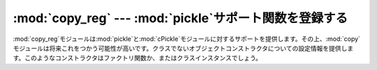 
:mod:`copy_reg` --- :mod:`pickle`サポート関数を登録する
=======================================================

.. module:: copy_reg
   :synopsis: pickleサポート関数を登録する。


.. index::
   module: pickle
   module: cPickle
   module: copy

:mod:`copy_reg`モジュールは:mod:`pickle`と:mod:`cPickle`モジュールに対するサポートを提供します。その上、:mod:`copy`モジュールは将来これをつかう可能性が高いです。クラスでないオブジェクトコンストラクタについての設定情報を提供します。このようなコンストラクタはファクトリ関数か、またはクラスインスタンスでしょう。


.. function:: constructor(object)

   *object*を有効なコンストラクタであると宣言します。*object*が呼び出し可能でなければ(そして、それゆえコンストラクタとして有効でないならば)、:exc:`TypeError`を発生します。


.. function:: pickle(type, function[, constructor])

   *function*が型*type*のオブジェクトに対する"リダクション"関数として使うことを宣言します。*type*は"標準的な"クラスオブジェクトであってはいけません。(標準的なクラスは異なった扱われ方をします。詳細は、:mod:`pickle`モジュールのドキュメンテーションを参照してください。)
   *function*は文字列または二ないし三つの要素を含むタプルです。

   オプションの*constructor*パラメータが与えられた場合は、ピクルス化時に*function*が返した引数のタプルとともによびだされたときにオブジェクトを再構築するために使われ得る呼び出し可能オブジェクトです。*object*がクラスであるか、または*constructor*が呼び出し可能でない場合に、:exc:`TypeError`を発生します。

   *function*と*constructor*の求められるインターフェイスについての詳細は、:mod:`pickle`モジュールを参照してください。

